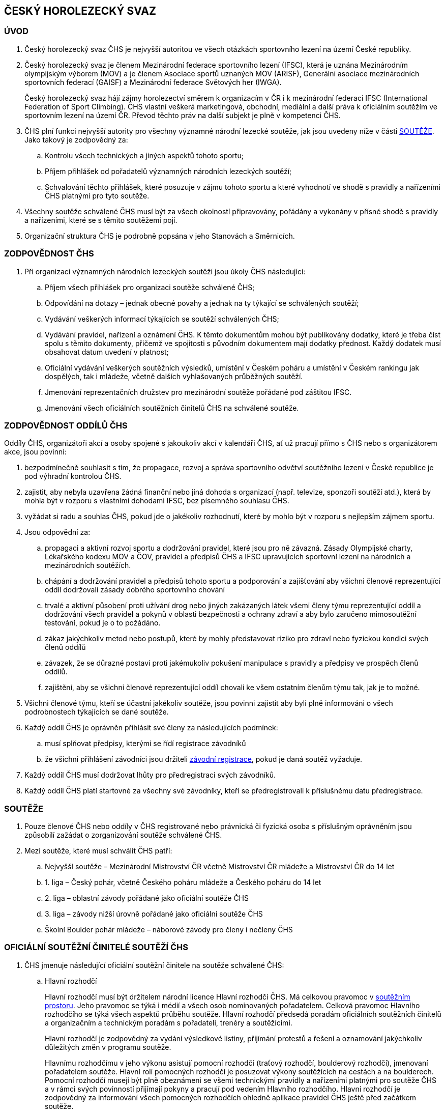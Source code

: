 [#chs]
== ČESKÝ HOROLEZECKÝ SVAZ
[#uvod]
=== ÚVOD
. Český horolezecký svaz ČHS je nejvyšší autoritou ve všech otázkách sportovního lezení na území České republiky. 
. Český horolezecký svaz je členem Mezinárodní federace sportovního lezení (IFSC), která je uznána Mezinárodním olympijským výborem (MOV) a je členem Asociace sportů uznaných MOV (ARISF), Generální asociace mezinárodních sportovních federací (GAISF) a Mezinárodní federace Světových her (IWGA).
+
Český horolezecký svaz hájí zájmy horolezectví směrem k organizacím v ČR i k mezinárodní federaci IFSC (International Federation of Sport Climbing). ČHS vlastní veškerá marketingová, obchodní, mediální a další práva k oficiálním soutěžím ve sportovním lezení na území ČR. Převod těchto práv na další subjekt je plně v kompetenci ČHS.
. ČHS plní funkci nejvyšší autority pro všechny významné národní lezecké soutěže, jak jsou uvedeny níže v části <<#souteze>>. Jako takový je zodpovědný za:
.. Kontrolu všech technických a jiných aspektů tohoto sportu;
.. Příjem přihlášek od pořadatelů významných národních lezeckých soutěží;
.. Schvalování těchto přihlášek, které posuzuje v zájmu tohoto sportu a které vyhodnotí ve shodě s pravidly a nařízeními ČHS platnými pro tyto soutěže.

. Všechny soutěže schválené ČHS musí být za všech okolností připravovány, pořádány a vykonány v přísné shodě s pravidly a nařízeními, které se s těmito soutěžemi pojí.
. Organizační struktura ČHS je podrobně popsána v jeho Stanovách a Směrnicích.

[#zodpovednost-chs]
=== ZODPOVĚDNOST ČHS
. Při organizaci významných národních lezeckých soutěží jsou úkoly ČHS následující:
.. Příjem všech přihlášek pro organizaci soutěže schválené ČHS;
.. Odpovídání na dotazy – jednak obecné povahy a jednak na ty týkající se schválených soutěží;
.. Vydávání veškerých informací týkajících se soutěží schválených ČHS;
.. Vydávání pravidel, nařízení a oznámení ČHS. K těmto dokumentům mohou být publikovány dodatky, které je třeba číst spolu s těmito dokumenty, přičemž ve spojitosti s původním dokumentem mají dodatky přednost. Každý dodatek musí obsahovat datum uvedení v platnost;
.. Oficiální vydávání veškerých soutěžních výsledků, umístění v Českém poháru a umístění v Českém rankingu jak dospělých, tak i mládeže, včetně dalších vyhlašovaných průběžných soutěží.
.. Jmenování reprezentačních družstev pro mezinárodní soutěže pořádané pod záštitou IFSC.
.. Jmenování všech oficiálních soutěžních činitelů ČHS na schválené soutěže.

[#zodpovednost-oddil-chs]
=== ZODPOVĚDNOST ODDÍLŮ ČHS
Oddíly ČHS, organizátoři akcí a osoby spojené s jakoukoliv akcí v kalendáři ČHS, ať už pracují přímo s ČHS nebo s organizátorem akce, jsou povinni:

. bezpodmínečně souhlasit s tím, že propagace, rozvoj a správa sportovního odvětví soutěžního lezení v České republice je pod výhradní kontrolou ČHS.
. zajistit, aby nebyla uzavřena žádná finanční nebo jiná dohoda s organizací (např. televize, sponzoři soutěží atd.), která by mohla být v rozporu s vlastními dohodami IFSC, bez písemného souhlasu ČHS.
. vyžádat si radu a souhlas ČHS, pokud jde o jakékoliv rozhodnutí, které by mohlo být v rozporu s nejlepším zájmem sportu.
. Jsou odpovědní za:
.. propagaci a aktivní rozvoj sportu a dodržování pravidel, které jsou pro ně závazná. Zásady Olympijské charty, Lékařského kodexu MOV a ČOV, pravidel a předpisů ČHS a IFSC upravujících sportovní lezení na národních a mezinárodních soutěžích.
.. chápání a dodržování pravidel a předpisů tohoto sportu a podporování a zajišťování aby všichni členové reprezentující oddíl dodržovali zásady dobrého sportovního chování
.. trvalé a aktivní působení proti užívání drog nebo jiných zakázaných látek všemi členy týmu reprezentující oddíl a dodržování všech pravidel a pokynů v oblasti bezpečnosti a ochrany zdraví a aby bylo zaručeno mimosoutěžní testování, pokud je o to požádáno.
.. zákaz jakýchkoliv metod nebo postupů, které by mohly představovat riziko pro zdraví nebo fyzickou kondici svých členů oddílů
.. závazek, že se důrazné postaví proti jakémukoliv pokušení manipulace s pravidly a předpisy ve prospěch členů oddílů.
.. zajištění, aby se všichni členové reprezentující oddíl chovali ke všem ostatním členům týmu tak, jak je to možné.

. Všichni členové týmu, kteří se účastní jakékoliv soutěže, jsou povinni zajistit aby byli plně informováni o všech podrobnostech týkajících se dané soutěže.

. Každý oddíl ČHS je oprávněn přihlásit své členy za následujících podmínek:

.. musí splňovat předpisy, kterými se řídí registrace závodníků
.. že všichni přihlášení závodníci jsou držiteli <<#zavodni-registrace,závodní registrace>>, pokud je daná soutěž vyžaduje.

. Každý oddíl ČHS musí dodržovat lhůty pro předregistraci svých závodníků.

. Každý oddíl ČHS platí startovné za všechny své závodníky, kteří se předregistrovali k příslušnému datu předregistrace.

[#souteze]
=== SOUTĚŽE

. Pouze členové ČHS nebo oddíly v ČHS registrované nebo právnická či fyzická osoba s příslušným oprávněním jsou způsobilí zažádat o zorganizování soutěže schválené ČHS.
. Mezi soutěže, které musí schválit ČHS patří:
.. Nejvyšší soutěže – Mezinárodní Mistrovství ČR včetně Mistrovství ČR mládeže a Mistrovství ČR do 14 let
.. 1. liga – Český pohár, včetně Českého poháru mládeže a Českého poháru do 14 let
.. 2. liga – oblastní závody pořádané jako oficiální soutěže ČHS
.. 3. liga – závody nižší úrovně pořádané jako oficiální soutěže ČHS
.. Školní Boulder pohár mládeže – náborové závody pro členy i nečleny ČHS 

[#oficialni-soutezni-cinitele]
=== OFICIÁLNÍ SOUTĚŽNÍ ČINITELÉ SOUTĚŽÍ ČHS

. ČHS jmenuje následující oficiální soutěžní činitele na soutěže schválené ČHS:

.. [[hr]]Hlavní rozhodčí
+
Hlavní rozhodčí musí být držitelem národní licence Hlavní rozhodčí ČHS. Má celkovou pravomoc v <<#soutezni-prostor,soutěžním prostoru>>. Jeho pravomoc se týká i médií a všech osob nominovaných pořadatelem. Celková pravomoc Hlavního rozhodčího se týká všech aspektů průběhu soutěže. Hlavní rozhodčí předsedá poradám oficiálních soutěžních činitelů a organizačním a technickým poradám s pořadateli, trenéry a soutěžícími.
+
Hlavní rozhodčí je zodpovědný za vydání výsledkové listiny, přijímání protestů a řešení a oznamování jakýchkoliv důležitých změn v programu soutěže.
+
Hlavnímu rozhodčímu v jeho výkonu asistují pomocní rozhodčí (traťový rozhodčí, boulderový rozhodčí), jmenovaní pořadatelem soutěže. Hlavní rolí pomocných rozhodčí je posuzovat výkony soutěžících na cestách a na boulderech. Pomocní rozhodčí musejí být plně obeznámeni se všemi technickými pravidly a nařízeními platnými pro soutěže ČHS a v rámci svých povinností přijímají pokyny a pracují pod vedením Hlavního rozhodčího. Hlavní rozhodčí je zodpovědný za informování všech pomocných rozhodčích ohledně aplikace pravidel ČHS ještě před začátkem soutěže.
+
ČHS může také jmenovat dodatečné rozhodčí, případně rozhodčího-aspiranta, který prochází poslední fází výcviku držitele licence Hlavního rozhodčího ČHS.
+
Hlavní rozhodčí musí předložit ČHS podrobnou zprávu o dané soutěži a o každém uchazeči na rozhodčího, který prochází konečnou fází svého výcvikového programu.
+
.. [[td]]Delegát ČHS
+
Delegát ČHS se během konání soutěže věnuje všem organizačním záležitostem, které s ČHS souvisí. V jeho pravomoci je zajistit, aby příslušenství, vybavení a služby, které poskytuje pořadatel (jako registrace soutěžících a ostatních, služby zahrnující bodování a výsledky, zdravotnické, mediální a jiné vybavení) byly v souladu s regulemi ČHS. Delegát ČHS je členem odvolací poroty a má právo účastnit se všech porad s pořadateli soutěže. V nepřítomnosti Hlavního rozhodčího a před jeho příchodem na soutěž jedná Delegát ČHS v jeho zastoupení ve věcech organizace závodů v rámci <<#soutezni-prostor,soutěžního prostoru>>. Ve výjimečných případech má Delegát ČHS pravomoc přijmout a aplikovat nouzová opatření, jako je například přizpůsobení soutěžního formátu. Delegát je zodpovědný za vydání startovních listin.
+
Delegát ČHS musí předložit ČHS podrobnou zprávu o dané soutěži.
+
U soutěží, kde Delegát ČHS není právě přítomen, přebírá všechna jeho práva a povinnosti Hlavní rozhodčí.

. ČHS potvrzuje na soutěže schválené ČHS ve funkcích následující oficiální soutěžní činitele jmenované pořadatelem:

.. Hlavní stavěč
+
Hlavní stavěč pro závody nejvyšších soutěží a 1. ligy musí být držitelem národní stavěčské licence 1. úrovně (Hlavní stavěč ČHS) nebo mezinárodní stavěčské licence IFSC. Hlavní stavěč se radí se členy stavěčského týmu, který je jmenován pořadatelem před započetím soutěže, aby naplánoval a zkoordinoval veškeré záležitosti týkající se stavby a údržby cest, včetně podoby každé cesty nebo boulderu; upevnění chytů, bodů postupových jištění a jiného vybavení v souladu s nařízeními ČHS; opravy a čištění cest a instalaci a údržbu vybavení rozcvičovací zóny. Je zodpovědný za kontrolu bezpečnosti na každé cestě nebo boulderu, radí Hlavnímu rozhodčímu v technických otázkách v rámci soutěžního prostoru, asistuje při sestavování nákresu pro cesty v lezení na obtížnost, radí rozhodčím ohledně rozmístění kamer a ohledně maximálních časových limitů pro jednotlivá kola.
+
Hlavní stavěč je členem odvolací poroty.
+
V případě nemoci nebo absence hlavní stavěč za sebe nominuje jiného stavěče s licencí hlavního stavěče ČHS.

.. Stavěč ČHS
+
Stavěč ČHS je držitel národní stavěčské licence, který byl jmenován ČHS jako pomocník hlavního stavěče ve všech aspektech soutěže. ČHS může rovněž jmenovat další stavěče, kteří prochází výcvikem na získání stavěčské licence.
+
Stavěči ČHS během přípravy soutěžních cest pomáhají pomocní stavěči, které zajistil pořadatel soutěže.
+
.. Obsluha výsledkového servisu
+
Zodpovídá za přípravu listin pro registraci závodníků, připravuje startovní a výsledkové listiny. Nahrává finální výsledky na stránky ČHS a předává datový soubor s výsledky po závodu správci rankingu na lezeni@navrat.name. Je schopná se orientovat v technických věcech související s průběžnými výsledky a obsluhou mobilních klientů při vkládání výsledků traťovými rozhodčími. Připravuje ve spolupráci s hlavním rozhodčím a technickým delegátem případné další informace, které je nutné zveřejnit. Má právo vstupovat do všech prostor soutěžního prostoru.

+
.. Ředitel soutěže
+
Ředitel soutěže úzce spolupracuje během konání soutěže se všemi soutěžními činiteli jmenovanými ČHS. Věnuje se všem organizačním záležitostem, které se soutěží souvisí. Jeho povinností je zajistit veškeré příslušenství, vybavení a služby nutné k bezproblémovému průběhu soutěže. Je zodpovědný za registraci soutěžících a trenérů, zajišťuje služby zahrnující bodování a výsledky, zdravotnický servis a další. Veškerou svou činnost podřizuje předpisům a směrnicím ČHS.

